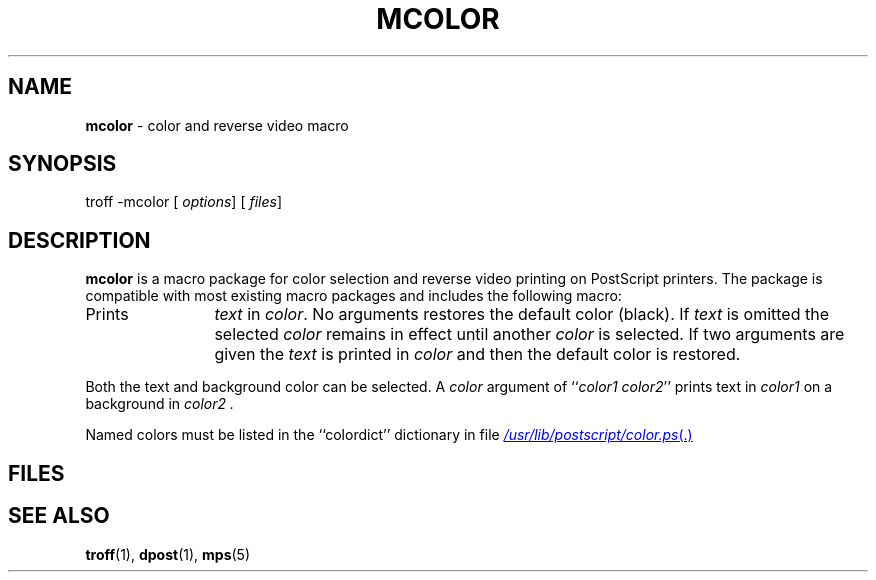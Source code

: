 .ds dP /usr/lib/postscript
.ds dT /usr/lib/tmac
.TH MCOLOR 5
.SH NAME
.B mcolor
\- color and reverse video macro
.SH SYNOPSIS
\*(mBtroff \-mcolor\f1
.OP "" options []
.OP "" files []
.SH DESCRIPTION
.B mcolor
is a macro package for color selection and reverse video printing
on PostScript printers.
The package is compatible with most existing macro packages
and includes the following macro:
.TP 1.25i
.MI .CL "\0color\0text"
Prints
.I text
in
.IR color .
No arguments restores the default color (black).
If
.I text
is omitted the selected
.I color
remains in effect until another
.I color
is selected.
If two arguments are given the
.I text
is printed in
.I color
and then the default color is restored.
.PP
Both the text and background color can be selected.
A
.I color
argument of
.RI `` color1
.MW on
.IR color2 ''
prints text in
.I color1
on a background in
.I color2 .
.PP
Named colors must be listed in the
``colordict''
dictionary in file
.MR \*(dP/color.ps .
.SH FILES
.MW \*(dT/tmac.color
.br
.MW \*(dP/color.ps
.SH SEE ALSO
.BR troff (1),
.BR dpost (1),
.BR mps (5)
